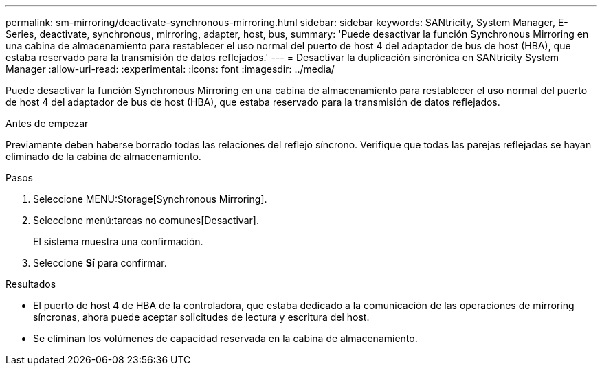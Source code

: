 ---
permalink: sm-mirroring/deactivate-synchronous-mirroring.html 
sidebar: sidebar 
keywords: SANtricity, System Manager, E-Series, deactivate, synchronous, mirroring, adapter, host, bus, 
summary: 'Puede desactivar la función Synchronous Mirroring en una cabina de almacenamiento para restablecer el uso normal del puerto de host 4 del adaptador de bus de host (HBA), que estaba reservado para la transmisión de datos reflejados.' 
---
= Desactivar la duplicación sincrónica en SANtricity System Manager
:allow-uri-read: 
:experimental: 
:icons: font
:imagesdir: ../media/


[role="lead"]
Puede desactivar la función Synchronous Mirroring en una cabina de almacenamiento para restablecer el uso normal del puerto de host 4 del adaptador de bus de host (HBA), que estaba reservado para la transmisión de datos reflejados.

.Antes de empezar
Previamente deben haberse borrado todas las relaciones del reflejo síncrono. Verifique que todas las parejas reflejadas se hayan eliminado de la cabina de almacenamiento.

.Pasos
. Seleccione MENU:Storage[Synchronous Mirroring].
. Seleccione menú:tareas no comunes[Desactivar].
+
El sistema muestra una confirmación.

. Seleccione *Sí* para confirmar.


.Resultados
* El puerto de host 4 de HBA de la controladora, que estaba dedicado a la comunicación de las operaciones de mirroring síncronas, ahora puede aceptar solicitudes de lectura y escritura del host.
* Se eliminan los volúmenes de capacidad reservada en la cabina de almacenamiento.

